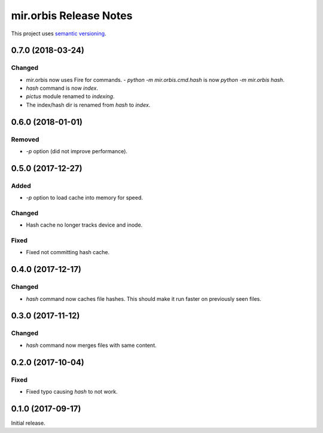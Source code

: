 mir.orbis Release Notes
=======================

This project uses `semantic versioning <http://semver.org/>`_.

0.7.0 (2018-03-24)
------------------

Changed
^^^^^^^

- mir.orbis now uses Fire for commands.
  - `python -m mir.orbis.cmd.hash` is now `python -m mir.orbis hash`.
- `hash` command is now `index`.
- `pictus` module renamed to `indexing`.
- The index/hash dir is renamed from `hash` to `index`.

0.6.0 (2018-01-01)
------------------

Removed
^^^^^^^

- `-p` option (did not improve performance).

0.5.0 (2017-12-27)
------------------

Added
^^^^^

- `-p` option to load cache into memory for speed.

Changed
^^^^^^^

- Hash cache no longer tracks device and inode.

Fixed
^^^^^

- Fixed not committing hash cache.

0.4.0 (2017-12-17)
------------------

Changed
^^^^^^^

- `hash` command now caches file hashes.  This should make it run
  faster on previously seen files.

0.3.0 (2017-11-12)
------------------

Changed
^^^^^^^

- `hash` command now merges files with same content.

0.2.0 (2017-10-04)
------------------

Fixed
^^^^^

- Fixed typo causing `hash` to not work.

0.1.0 (2017-09-17)
------------------

Initial release.
